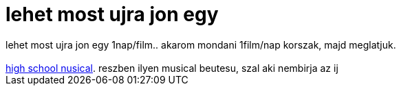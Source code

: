 = lehet most ujra jon egy

:slug: lehet_most_ujra_jon_egy
:category: film
:tags: hu
:date: 2007-08-15T02:52:00Z
++++
lehet most ujra jon egy 1nap/film.. akarom mondani 1film/nap korszak, majd meglatjuk.<br><br><a href="http://www.imdb.com/title/tt0475293/" target="_self">high school nusical</a>. reszben ilyen musical beutesu, szal aki nembirja az ij<br>
++++
